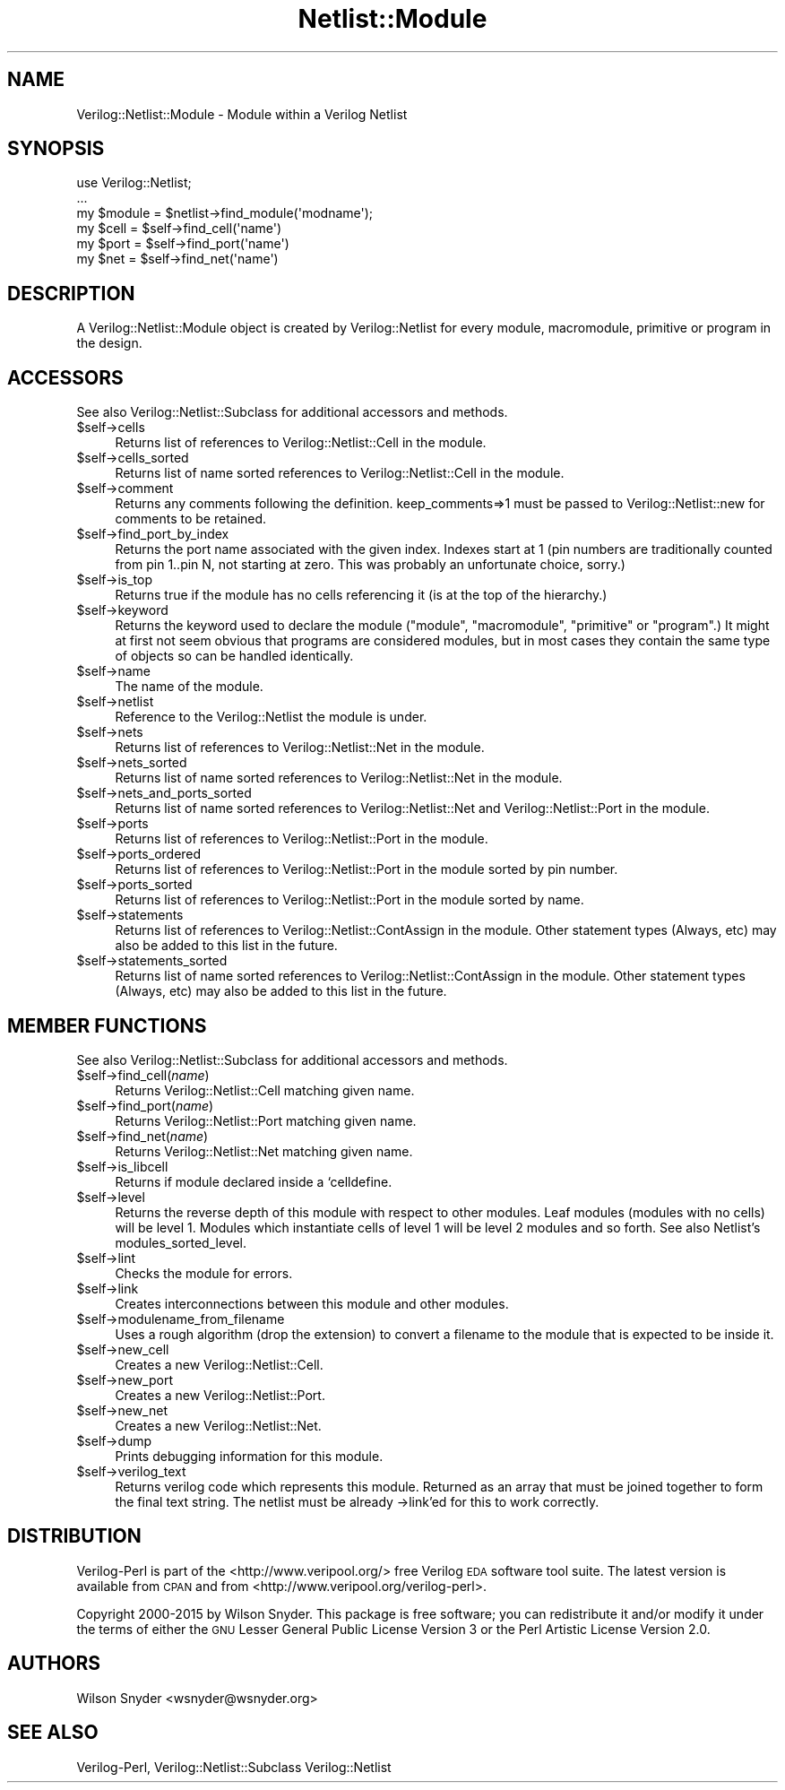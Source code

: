.\" Automatically generated by Pod::Man 2.27 (Pod::Simple 3.28)
.\"
.\" Standard preamble:
.\" ========================================================================
.de Sp \" Vertical space (when we can't use .PP)
.if t .sp .5v
.if n .sp
..
.de Vb \" Begin verbatim text
.ft CW
.nf
.ne \\$1
..
.de Ve \" End verbatim text
.ft R
.fi
..
.\" Set up some character translations and predefined strings.  \*(-- will
.\" give an unbreakable dash, \*(PI will give pi, \*(L" will give a left
.\" double quote, and \*(R" will give a right double quote.  \*(C+ will
.\" give a nicer C++.  Capital omega is used to do unbreakable dashes and
.\" therefore won't be available.  \*(C` and \*(C' expand to `' in nroff,
.\" nothing in troff, for use with C<>.
.tr \(*W-
.ds C+ C\v'-.1v'\h'-1p'\s-2+\h'-1p'+\s0\v'.1v'\h'-1p'
.ie n \{\
.    ds -- \(*W-
.    ds PI pi
.    if (\n(.H=4u)&(1m=24u) .ds -- \(*W\h'-12u'\(*W\h'-12u'-\" diablo 10 pitch
.    if (\n(.H=4u)&(1m=20u) .ds -- \(*W\h'-12u'\(*W\h'-8u'-\"  diablo 12 pitch
.    ds L" ""
.    ds R" ""
.    ds C` ""
.    ds C' ""
'br\}
.el\{\
.    ds -- \|\(em\|
.    ds PI \(*p
.    ds L" ``
.    ds R" ''
.    ds C`
.    ds C'
'br\}
.\"
.\" Escape single quotes in literal strings from groff's Unicode transform.
.ie \n(.g .ds Aq \(aq
.el       .ds Aq '
.\"
.\" If the F register is turned on, we'll generate index entries on stderr for
.\" titles (.TH), headers (.SH), subsections (.SS), items (.Ip), and index
.\" entries marked with X<> in POD.  Of course, you'll have to process the
.\" output yourself in some meaningful fashion.
.\"
.\" Avoid warning from groff about undefined register 'F'.
.de IX
..
.nr rF 0
.if \n(.g .if rF .nr rF 1
.if (\n(rF:(\n(.g==0)) \{
.    if \nF \{
.        de IX
.        tm Index:\\$1\t\\n%\t"\\$2"
..
.        if !\nF==2 \{
.            nr % 0
.            nr F 2
.        \}
.    \}
.\}
.rr rF
.\"
.\" Accent mark definitions (@(#)ms.acc 1.5 88/02/08 SMI; from UCB 4.2).
.\" Fear.  Run.  Save yourself.  No user-serviceable parts.
.    \" fudge factors for nroff and troff
.if n \{\
.    ds #H 0
.    ds #V .8m
.    ds #F .3m
.    ds #[ \f1
.    ds #] \fP
.\}
.if t \{\
.    ds #H ((1u-(\\\\n(.fu%2u))*.13m)
.    ds #V .6m
.    ds #F 0
.    ds #[ \&
.    ds #] \&
.\}
.    \" simple accents for nroff and troff
.if n \{\
.    ds ' \&
.    ds ` \&
.    ds ^ \&
.    ds , \&
.    ds ~ ~
.    ds /
.\}
.if t \{\
.    ds ' \\k:\h'-(\\n(.wu*8/10-\*(#H)'\'\h"|\\n:u"
.    ds ` \\k:\h'-(\\n(.wu*8/10-\*(#H)'\`\h'|\\n:u'
.    ds ^ \\k:\h'-(\\n(.wu*10/11-\*(#H)'^\h'|\\n:u'
.    ds , \\k:\h'-(\\n(.wu*8/10)',\h'|\\n:u'
.    ds ~ \\k:\h'-(\\n(.wu-\*(#H-.1m)'~\h'|\\n:u'
.    ds / \\k:\h'-(\\n(.wu*8/10-\*(#H)'\z\(sl\h'|\\n:u'
.\}
.    \" troff and (daisy-wheel) nroff accents
.ds : \\k:\h'-(\\n(.wu*8/10-\*(#H+.1m+\*(#F)'\v'-\*(#V'\z.\h'.2m+\*(#F'.\h'|\\n:u'\v'\*(#V'
.ds 8 \h'\*(#H'\(*b\h'-\*(#H'
.ds o \\k:\h'-(\\n(.wu+\w'\(de'u-\*(#H)/2u'\v'-.3n'\*(#[\z\(de\v'.3n'\h'|\\n:u'\*(#]
.ds d- \h'\*(#H'\(pd\h'-\w'~'u'\v'-.25m'\f2\(hy\fP\v'.25m'\h'-\*(#H'
.ds D- D\\k:\h'-\w'D'u'\v'-.11m'\z\(hy\v'.11m'\h'|\\n:u'
.ds th \*(#[\v'.3m'\s+1I\s-1\v'-.3m'\h'-(\w'I'u*2/3)'\s-1o\s+1\*(#]
.ds Th \*(#[\s+2I\s-2\h'-\w'I'u*3/5'\v'-.3m'o\v'.3m'\*(#]
.ds ae a\h'-(\w'a'u*4/10)'e
.ds Ae A\h'-(\w'A'u*4/10)'E
.    \" corrections for vroff
.if v .ds ~ \\k:\h'-(\\n(.wu*9/10-\*(#H)'\s-2\u~\d\s+2\h'|\\n:u'
.if v .ds ^ \\k:\h'-(\\n(.wu*10/11-\*(#H)'\v'-.4m'^\v'.4m'\h'|\\n:u'
.    \" for low resolution devices (crt and lpr)
.if \n(.H>23 .if \n(.V>19 \
\{\
.    ds : e
.    ds 8 ss
.    ds o a
.    ds d- d\h'-1'\(ga
.    ds D- D\h'-1'\(hy
.    ds th \o'bp'
.    ds Th \o'LP'
.    ds ae ae
.    ds Ae AE
.\}
.rm #[ #] #H #V #F C
.\" ========================================================================
.\"
.IX Title "Netlist::Module 3"
.TH Netlist::Module 3 "2015-03-16" "perl v5.16.3" "User Contributed Perl Documentation"
.\" For nroff, turn off justification.  Always turn off hyphenation; it makes
.\" way too many mistakes in technical documents.
.if n .ad l
.nh
.SH "NAME"
Verilog::Netlist::Module \- Module within a Verilog Netlist
.SH "SYNOPSIS"
.IX Header "SYNOPSIS"
.Vb 1
\&  use Verilog::Netlist;
\&
\&  ...
\&  my $module = $netlist\->find_module(\*(Aqmodname\*(Aq);
\&  my $cell = $self\->find_cell(\*(Aqname\*(Aq)
\&  my $port =  $self\->find_port(\*(Aqname\*(Aq)
\&  my $net =  $self\->find_net(\*(Aqname\*(Aq)
.Ve
.SH "DESCRIPTION"
.IX Header "DESCRIPTION"
A Verilog::Netlist::Module object is created by Verilog::Netlist for every
module, macromodule, primitive or program in the design.
.SH "ACCESSORS"
.IX Header "ACCESSORS"
See also Verilog::Netlist::Subclass for additional accessors and methods.
.ie n .IP "$self\->cells" 4
.el .IP "\f(CW$self\fR\->cells" 4
.IX Item "$self->cells"
Returns list of references to Verilog::Netlist::Cell in the module.
.ie n .IP "$self\->cells_sorted" 4
.el .IP "\f(CW$self\fR\->cells_sorted" 4
.IX Item "$self->cells_sorted"
Returns list of name sorted references to Verilog::Netlist::Cell in the module.
.ie n .IP "$self\->comment" 4
.el .IP "\f(CW$self\fR\->comment" 4
.IX Item "$self->comment"
Returns any comments following the definition.  keep_comments=>1 must be
passed to Verilog::Netlist::new for comments to be retained.
.ie n .IP "$self\->find_port_by_index" 4
.el .IP "\f(CW$self\fR\->find_port_by_index" 4
.IX Item "$self->find_port_by_index"
Returns the port name associated with the given index.  Indexes start at 1
(pin numbers are traditionally counted from pin 1..pin N, not starting at
zero.  This was probably an unfortunate choice, sorry.)
.ie n .IP "$self\->is_top" 4
.el .IP "\f(CW$self\fR\->is_top" 4
.IX Item "$self->is_top"
Returns true if the module has no cells referencing it (is at the top of the hierarchy.)
.ie n .IP "$self\->keyword" 4
.el .IP "\f(CW$self\fR\->keyword" 4
.IX Item "$self->keyword"
Returns the keyword used to declare the module (\*(L"module\*(R", \*(L"macromodule\*(R",
\&\*(L"primitive\*(R" or \*(L"program\*(R".)  It might at first not seem obvious that
programs are considered modules, but in most cases they contain the same
type of objects so can be handled identically.
.ie n .IP "$self\->name" 4
.el .IP "\f(CW$self\fR\->name" 4
.IX Item "$self->name"
The name of the module.
.ie n .IP "$self\->netlist" 4
.el .IP "\f(CW$self\fR\->netlist" 4
.IX Item "$self->netlist"
Reference to the Verilog::Netlist the module is under.
.ie n .IP "$self\->nets" 4
.el .IP "\f(CW$self\fR\->nets" 4
.IX Item "$self->nets"
Returns list of references to Verilog::Netlist::Net in the module.
.ie n .IP "$self\->nets_sorted" 4
.el .IP "\f(CW$self\fR\->nets_sorted" 4
.IX Item "$self->nets_sorted"
Returns list of name sorted references to Verilog::Netlist::Net in the module.
.ie n .IP "$self\->nets_and_ports_sorted" 4
.el .IP "\f(CW$self\fR\->nets_and_ports_sorted" 4
.IX Item "$self->nets_and_ports_sorted"
Returns list of name sorted references to Verilog::Netlist::Net and
Verilog::Netlist::Port in the module.
.ie n .IP "$self\->ports" 4
.el .IP "\f(CW$self\fR\->ports" 4
.IX Item "$self->ports"
Returns list of references to Verilog::Netlist::Port in the module.
.ie n .IP "$self\->ports_ordered" 4
.el .IP "\f(CW$self\fR\->ports_ordered" 4
.IX Item "$self->ports_ordered"
Returns list of references to Verilog::Netlist::Port in the module sorted
by pin number.
.ie n .IP "$self\->ports_sorted" 4
.el .IP "\f(CW$self\fR\->ports_sorted" 4
.IX Item "$self->ports_sorted"
Returns list of references to Verilog::Netlist::Port in the module sorted
by name.
.ie n .IP "$self\->statements" 4
.el .IP "\f(CW$self\fR\->statements" 4
.IX Item "$self->statements"
Returns list of references to Verilog::Netlist::ContAssign in the module.
Other statement types (Always, etc) may also be added to this list in the
future.
.ie n .IP "$self\->statements_sorted" 4
.el .IP "\f(CW$self\fR\->statements_sorted" 4
.IX Item "$self->statements_sorted"
Returns list of name sorted references to Verilog::Netlist::ContAssign in
the module.  Other statement types (Always, etc) may also be added to this
list in the future.
.SH "MEMBER FUNCTIONS"
.IX Header "MEMBER FUNCTIONS"
See also Verilog::Netlist::Subclass for additional accessors and methods.
.ie n .IP "$self\->find_cell(\fIname\fR)" 4
.el .IP "\f(CW$self\fR\->find_cell(\fIname\fR)" 4
.IX Item "$self->find_cell(name)"
Returns Verilog::Netlist::Cell matching given name.
.ie n .IP "$self\->find_port(\fIname\fR)" 4
.el .IP "\f(CW$self\fR\->find_port(\fIname\fR)" 4
.IX Item "$self->find_port(name)"
Returns Verilog::Netlist::Port matching given name.
.ie n .IP "$self\->find_net(\fIname\fR)" 4
.el .IP "\f(CW$self\fR\->find_net(\fIname\fR)" 4
.IX Item "$self->find_net(name)"
Returns Verilog::Netlist::Net matching given name.
.ie n .IP "$self\->is_libcell" 4
.el .IP "\f(CW$self\fR\->is_libcell" 4
.IX Item "$self->is_libcell"
Returns if module declared inside a `celldefine.
.ie n .IP "$self\->level" 4
.el .IP "\f(CW$self\fR\->level" 4
.IX Item "$self->level"
Returns the reverse depth of this module with respect to other modules.
Leaf modules (modules with no cells) will be level 1.  Modules which
instantiate cells of level 1 will be level 2 modules and so forth.  See
also Netlist's modules_sorted_level.
.ie n .IP "$self\->lint" 4
.el .IP "\f(CW$self\fR\->lint" 4
.IX Item "$self->lint"
Checks the module for errors.
.ie n .IP "$self\->link" 4
.el .IP "\f(CW$self\fR\->link" 4
.IX Item "$self->link"
Creates interconnections between this module and other modules.
.ie n .IP "$self\->modulename_from_filename" 4
.el .IP "\f(CW$self\fR\->modulename_from_filename" 4
.IX Item "$self->modulename_from_filename"
Uses a rough algorithm (drop the extension) to convert a filename to the
module that is expected to be inside it.
.ie n .IP "$self\->new_cell" 4
.el .IP "\f(CW$self\fR\->new_cell" 4
.IX Item "$self->new_cell"
Creates a new Verilog::Netlist::Cell.
.ie n .IP "$self\->new_port" 4
.el .IP "\f(CW$self\fR\->new_port" 4
.IX Item "$self->new_port"
Creates a new Verilog::Netlist::Port.
.ie n .IP "$self\->new_net" 4
.el .IP "\f(CW$self\fR\->new_net" 4
.IX Item "$self->new_net"
Creates a new Verilog::Netlist::Net.
.ie n .IP "$self\->dump" 4
.el .IP "\f(CW$self\fR\->dump" 4
.IX Item "$self->dump"
Prints debugging information for this module.
.ie n .IP "$self\->verilog_text" 4
.el .IP "\f(CW$self\fR\->verilog_text" 4
.IX Item "$self->verilog_text"
Returns verilog code which represents this module.  Returned as an array
that must be joined together to form the final text string.  The netlist
must be already \->link'ed for this to work correctly.
.SH "DISTRIBUTION"
.IX Header "DISTRIBUTION"
Verilog-Perl is part of the <http://www.veripool.org/> free Verilog \s-1EDA\s0
software tool suite.  The latest version is available from \s-1CPAN\s0 and from
<http://www.veripool.org/verilog\-perl>.
.PP
Copyright 2000\-2015 by Wilson Snyder.  This package is free software; you
can redistribute it and/or modify it under the terms of either the \s-1GNU\s0
Lesser General Public License Version 3 or the Perl Artistic License Version 2.0.
.SH "AUTHORS"
.IX Header "AUTHORS"
Wilson Snyder <wsnyder@wsnyder.org>
.SH "SEE ALSO"
.IX Header "SEE ALSO"
Verilog-Perl,
Verilog::Netlist::Subclass
Verilog::Netlist
